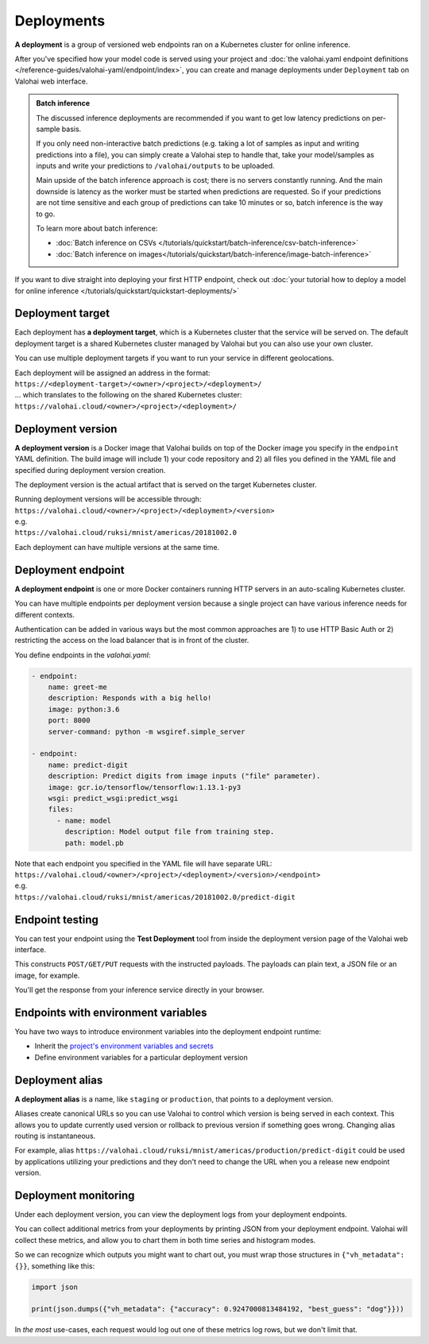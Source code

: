 .. meta::
    :description: What are Valohai deployments? Deploy your machine learning models behind a REST API with Valohai.

Deployments
############

.. seealso::

    For the technical specifications, go to :doc:`valohai.yaml endpoint section </reference-guides/valohai-yaml/endpoint/index>`.

**A deployment** is a group of versioned web endpoints ran on a Kubernetes cluster for online inference.

After you've specified how your model code is served using your project and :doc:`the valohai.yaml endpoint definitions </reference-guides/valohai-yaml/endpoint/index>`, you can create and manage deployments under ``Deployment`` tab on Valohai web interface.

.. admonition:: Batch inference
    :class: tip

    The discussed inference deployments are recommended if you want to get low latency predictions on per-sample basis.

    If you only need non-interactive batch predictions (e.g. taking a lot of samples as input and writing predictions into a file), you can simply create a Valohai step to handle that, take your model/samples as inputs and write your predictions to ``/valohai/outputs`` to be uploaded.

    Main upside of the batch inference approach is cost; there is no servers constantly running. And the main downside is latency as the worker must be started when predictions are requested. So if your predictions are not time sensitive and each group of predictions can take 10 minutes or so, batch inference is the way to go.

    To learn more about batch inference:

    * :doc:`Batch inference on CSVs </tutorials/quickstart/batch-inference/csv-batch-inference>`
    * :doc:`Batch inference on images</tutorials/quickstart/batch-inference/image-batch-inference>`

If you want to dive straight into deploying your first HTTP endpoint, check out :doc:`your tutorial how to deploy a model for online inference </tutorials/quickstart/quickstart-deployments/>`

Deployment target
-----------------------

Each deployment has **a deployment target**, which is a Kubernetes cluster that the service will be served on. The default deployment target is a shared Kubernetes cluster managed by Valohai but you can also use your own cluster.

You can use multiple deployment targets if you want to run your service in different geolocations.

| Each deployment will be assigned an address in the format:
| ``https://<deployment-target>/<owner>/<project>/<deployment>/``
| ... which translates to the following on the shared Kubernetes cluster:
| ``https://valohai.cloud/<owner>/<project>/<deployment>/``

Deployment version
-----------------------

**A deployment version** is a Docker image that Valohai builds on top of the Docker image you specify in the ``endpoint`` YAML definition. The build image will include 1) your code repository and 2) all files you defined in the YAML file and specified during deployment version creation.

The deployment version is the actual artifact that is served on the target Kubernetes cluster.

| Running deployment versions will be accessible through:
| ``https://valohai.cloud/<owner>/<project>/<deployment>/<version>``
| e.g.
| ``https://valohai.cloud/ruksi/mnist/americas/20181002.0``

Each deployment can have multiple versions at the same time.

Deployment endpoint
--------------------

**A deployment endpoint** is one or more Docker containers running HTTP servers in an auto-scaling Kubernetes cluster.

You can have multiple endpoints per deployment version because a single project can have various inference needs for different contexts.

Authentication can be added in various ways but the most common approaches are 1) to use HTTP Basic Auth or 2) restricting the access on the load balancer that is in front of the cluster.

You define endpoints in the `valohai.yaml`:

.. code-block:: yaml

    - endpoint:
        name: greet-me
        description: Responds with a big hello!
        image: python:3.6
        port: 8000
        server-command: python -m wsgiref.simple_server

    - endpoint:
        name: predict-digit
        description: Predict digits from image inputs ("file" parameter).
        image: gcr.io/tensorflow/tensorflow:1.13.1-py3
        wsgi: predict_wsgi:predict_wsgi
        files:
          - name: model
            description: Model output file from training step.
            path: model.pb

| Note that each endpoint you specified in the YAML file will have separate URL:
| ``https://valohai.cloud/<owner>/<project>/<deployment>/<version>/<endpoint>``
| e.g.
| ``https://valohai.cloud/ruksi/mnist/americas/20181002.0/predict-digit``

Endpoint testing
---------------------

You can test your endpoint using the **Test Deployment** tool from inside the deployment version page of the Valohai web interface.

This constructs ``POST/GET/PUT`` requests with the instructed payloads. The payloads can plain text, a JSON file or an image, for example.

You'll get the response from your inference service directly in your browser.

Endpoints with environment variables
--------------------------------------

You have two ways to introduce environment variables into the deployment endpoint runtime:

* Inherit the `project's environment variables and secrets </reference-guides/valohai-yaml/step-environment-variables/#project-environment-variables>`_
* Define environment variables for a particular deployment version

Deployment alias
--------------------

**A deployment alias** is a name, like ``staging`` or ``production``, that points to a deployment version.

Aliases create canonical URLs so you can use Valohai to control which version is being served in each context. This allows you to update currently used version or rollback to previous version if something goes wrong. Changing alias routing is instantaneous.

For example, alias ``https://valohai.cloud/ruksi/mnist/americas/production/predict-digit`` could be used by applications utilizing your predictions and they don't need to change the URL when you a release new endpoint version.

Deployment monitoring
-------------------------

Under each deployment version, you can view the deployment logs from your deployment endpoints.

You can collect additional metrics from your deployments by printing JSON from your deployment endpoint. Valohai will collect these metrics, and allow you to chart them in both time series and histogram modes.

So we can recognize which outputs you might want to chart out, you must wrap those structures in ``{"vh_metadata": {}}``, something like this:

.. code-block:: python

   import json

   print(json.dumps({"vh_metadata": {"accuracy": 0.9247000813484192, "best_guess": "dog"}}))

In *the most* use-cases, each request would log out one of these metrics log rows, but we don't limit that.

.. thumbnail:: /topic-guides/core-concepts/monitoring.gif
   :alt: Monitoring Valohai Deployments
..
